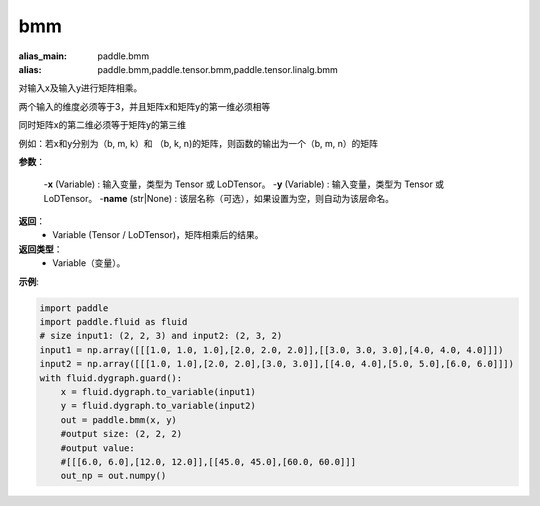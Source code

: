 .. _cn_api_paddle_tensor_bmm:

bmm
-------------------------------

.. py:function:: paddle.tensor.bmm(x, y, name=None):

:alias_main: paddle.bmm
:alias: paddle.bmm,paddle.tensor.bmm,paddle.tensor.linalg.bmm






对输入x及输入y进行矩阵相乘。

两个输入的维度必须等于3，并且矩阵x和矩阵y的第一维必须相等

同时矩阵x的第二维必须等于矩阵y的第三维

例如：若x和y分别为（b, m, k）和 （b, k, n)的矩阵，则函数的输出为一个（b, m, n）的矩阵

**参数**：
    
    -**x** (Variable) : 输入变量，类型为 Tensor 或 LoDTensor。
    -**y** (Variable) : 输入变量，类型为 Tensor 或 LoDTensor。
    -**name** (str|None) : 该层名称（可选），如果设置为空，则自动为该层命名。

**返回**：
    - Variable (Tensor / LoDTensor)，矩阵相乘后的结果。

**返回类型**：
    - Variable（变量）。


**示例**:

.. code-block:: python
    
    import paddle
    import paddle.fluid as fluid
    # size input1: (2, 2, 3) and input2: (2, 3, 2)
    input1 = np.array([[[1.0, 1.0, 1.0],[2.0, 2.0, 2.0]],[[3.0, 3.0, 3.0],[4.0, 4.0, 4.0]]])
    input2 = np.array([[[1.0, 1.0],[2.0, 2.0],[3.0, 3.0]],[[4.0, 4.0],[5.0, 5.0],[6.0, 6.0]]])
    with fluid.dygraph.guard():
        x = fluid.dygraph.to_variable(input1)
        y = fluid.dygraph.to_variable(input2)
        out = paddle.bmm(x, y)
        #output size: (2, 2, 2)
        #output value:
        #[[[6.0, 6.0],[12.0, 12.0]],[[45.0, 45.0],[60.0, 60.0]]]
        out_np = out.numpy()


